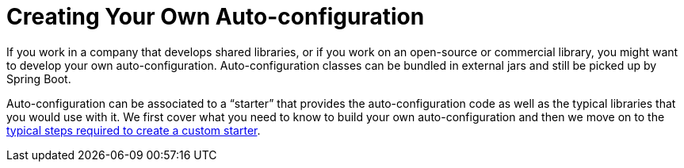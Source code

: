 [[features.developing-auto-configuration]]
= Creating Your Own Auto-configuration

If you work in a company that develops shared libraries, or if you work on an open-source or commercial library, you might want to develop your own auto-configuration.
Auto-configuration classes can be bundled in external jars and still be picked up by Spring Boot.

Auto-configuration can be associated to a "`starter`" that provides the auto-configuration code as well as the typical libraries that you would use with it.
We first cover what you need to know to build your own auto-configuration and then we move on to the <<features#features.developing-auto-configuration.custom-starter,typical steps required to create a custom starter>>.



